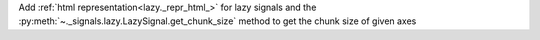 Add :ref:`html representation<lazy._repr_html_>` for lazy signals and the
:py:meth:`~._signals.lazy.LazySignal.get_chunk_size` method to get the chunk size
of given axes

